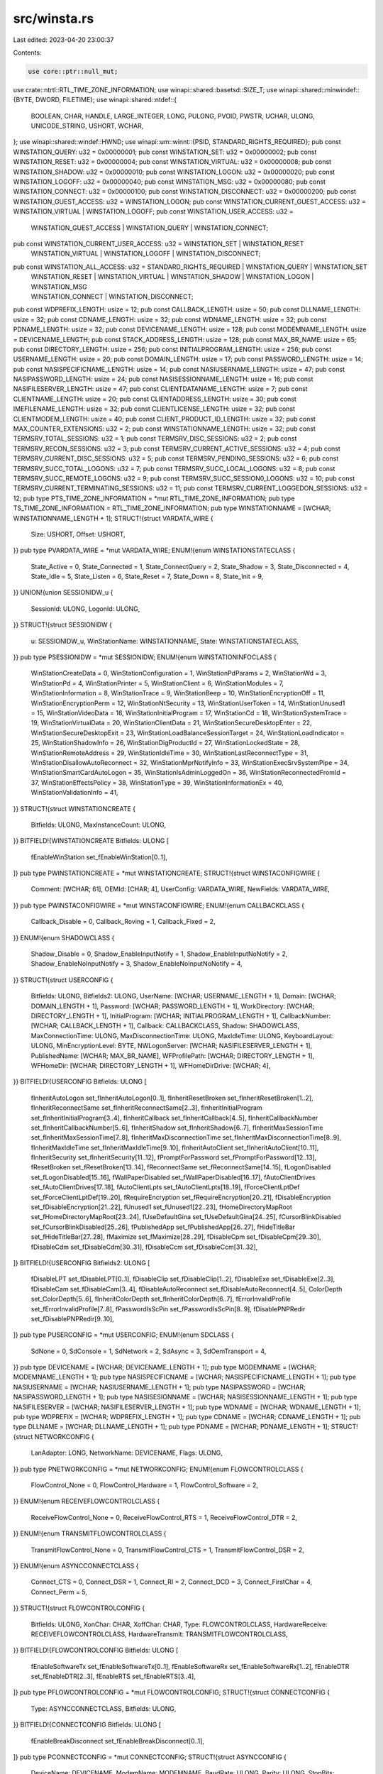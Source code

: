src/winsta.rs
=============

Last edited: 2023-04-20 23:00:37

Contents:

.. code-block:: rs

    use core::ptr::null_mut;
use crate::ntrtl::RTL_TIME_ZONE_INFORMATION;
use winapi::shared::basetsd::SIZE_T;
use winapi::shared::minwindef::{BYTE, DWORD, FILETIME};
use winapi::shared::ntdef::{
    BOOLEAN, CHAR, HANDLE, LARGE_INTEGER, LONG, PULONG, PVOID, PWSTR, UCHAR, ULONG, UNICODE_STRING,
    USHORT, WCHAR,
};
use winapi::shared::windef::HWND;
use winapi::um::winnt::{PSID, STANDARD_RIGHTS_REQUIRED};
pub const WINSTATION_QUERY: u32 = 0x00000001;
pub const WINSTATION_SET: u32 = 0x00000002;
pub const WINSTATION_RESET: u32 = 0x00000004;
pub const WINSTATION_VIRTUAL: u32 = 0x00000008;
pub const WINSTATION_SHADOW: u32 = 0x00000010;
pub const WINSTATION_LOGON: u32 = 0x00000020;
pub const WINSTATION_LOGOFF: u32 = 0x00000040;
pub const WINSTATION_MSG: u32 = 0x00000080;
pub const WINSTATION_CONNECT: u32 = 0x00000100;
pub const WINSTATION_DISCONNECT: u32 = 0x00000200;
pub const WINSTATION_GUEST_ACCESS: u32 = WINSTATION_LOGON;
pub const WINSTATION_CURRENT_GUEST_ACCESS: u32 = WINSTATION_VIRTUAL | WINSTATION_LOGOFF;
pub const WINSTATION_USER_ACCESS: u32 =
    WINSTATION_GUEST_ACCESS | WINSTATION_QUERY | WINSTATION_CONNECT;
pub const WINSTATION_CURRENT_USER_ACCESS: u32 = WINSTATION_SET | WINSTATION_RESET
    | WINSTATION_VIRTUAL | WINSTATION_LOGOFF | WINSTATION_DISCONNECT;
pub const WINSTATION_ALL_ACCESS: u32 = STANDARD_RIGHTS_REQUIRED | WINSTATION_QUERY | WINSTATION_SET
    | WINSTATION_RESET | WINSTATION_VIRTUAL | WINSTATION_SHADOW | WINSTATION_LOGON | WINSTATION_MSG
    | WINSTATION_CONNECT | WINSTATION_DISCONNECT;
pub const WDPREFIX_LENGTH: usize = 12;
pub const CALLBACK_LENGTH: usize = 50;
pub const DLLNAME_LENGTH: usize = 32;
pub const CDNAME_LENGTH: usize = 32;
pub const WDNAME_LENGTH: usize = 32;
pub const PDNAME_LENGTH: usize = 32;
pub const DEVICENAME_LENGTH: usize = 128;
pub const MODEMNAME_LENGTH: usize = DEVICENAME_LENGTH;
pub const STACK_ADDRESS_LENGTH: usize = 128;
pub const MAX_BR_NAME: usize = 65;
pub const DIRECTORY_LENGTH: usize = 256;
pub const INITIALPROGRAM_LENGTH: usize = 256;
pub const USERNAME_LENGTH: usize = 20;
pub const DOMAIN_LENGTH: usize = 17;
pub const PASSWORD_LENGTH: usize = 14;
pub const NASISPECIFICNAME_LENGTH: usize = 14;
pub const NASIUSERNAME_LENGTH: usize = 47;
pub const NASIPASSWORD_LENGTH: usize = 24;
pub const NASISESSIONNAME_LENGTH: usize = 16;
pub const NASIFILESERVER_LENGTH: usize = 47;
pub const CLIENTDATANAME_LENGTH: usize = 7;
pub const CLIENTNAME_LENGTH: usize = 20;
pub const CLIENTADDRESS_LENGTH: usize = 30;
pub const IMEFILENAME_LENGTH: usize = 32;
pub const CLIENTLICENSE_LENGTH: usize = 32;
pub const CLIENTMODEM_LENGTH: usize = 40;
pub const CLIENT_PRODUCT_ID_LENGTH: usize = 32;
pub const MAX_COUNTER_EXTENSIONS: u32 = 2;
pub const WINSTATIONNAME_LENGTH: usize = 32;
pub const TERMSRV_TOTAL_SESSIONS: u32 = 1;
pub const TERMSRV_DISC_SESSIONS: u32 = 2;
pub const TERMSRV_RECON_SESSIONS: u32 = 3;
pub const TERMSRV_CURRENT_ACTIVE_SESSIONS: u32 = 4;
pub const TERMSRV_CURRENT_DISC_SESSIONS: u32 = 5;
pub const TERMSRV_PENDING_SESSIONS: u32 = 6;
pub const TERMSRV_SUCC_TOTAL_LOGONS: u32 = 7;
pub const TERMSRV_SUCC_LOCAL_LOGONS: u32 = 8;
pub const TERMSRV_SUCC_REMOTE_LOGONS: u32 = 9;
pub const TERMSRV_SUCC_SESSION0_LOGONS: u32 = 10;
pub const TERMSRV_CURRENT_TERMINATING_SESSIONS: u32 = 11;
pub const TERMSRV_CURRENT_LOGGEDON_SESSIONS: u32 = 12;
pub type PTS_TIME_ZONE_INFORMATION = *mut RTL_TIME_ZONE_INFORMATION;
pub type TS_TIME_ZONE_INFORMATION = RTL_TIME_ZONE_INFORMATION;
pub type WINSTATIONNAME = [WCHAR; WINSTATIONNAME_LENGTH + 1];
STRUCT!{struct VARDATA_WIRE {
    Size: USHORT,
    Offset: USHORT,
}}
pub type PVARDATA_WIRE = *mut VARDATA_WIRE;
ENUM!{enum WINSTATIONSTATECLASS {
    State_Active = 0,
    State_Connected = 1,
    State_ConnectQuery = 2,
    State_Shadow = 3,
    State_Disconnected = 4,
    State_Idle = 5,
    State_Listen = 6,
    State_Reset = 7,
    State_Down = 8,
    State_Init = 9,
}}
UNION!{union SESSIONIDW_u {
    SessionId: ULONG,
    LogonId: ULONG,
}}
STRUCT!{struct SESSIONIDW {
    u: SESSIONIDW_u,
    WinStationName: WINSTATIONNAME,
    State: WINSTATIONSTATECLASS,
}}
pub type PSESSIONIDW = *mut SESSIONIDW;
ENUM!{enum WINSTATIONINFOCLASS {
    WinStationCreateData = 0,
    WinStationConfiguration = 1,
    WinStationPdParams = 2,
    WinStationWd = 3,
    WinStationPd = 4,
    WinStationPrinter = 5,
    WinStationClient = 6,
    WinStationModules = 7,
    WinStationInformation = 8,
    WinStationTrace = 9,
    WinStationBeep = 10,
    WinStationEncryptionOff = 11,
    WinStationEncryptionPerm = 12,
    WinStationNtSecurity = 13,
    WinStationUserToken = 14,
    WinStationUnused1 = 15,
    WinStationVideoData = 16,
    WinStationInitialProgram = 17,
    WinStationCd = 18,
    WinStationSystemTrace = 19,
    WinStationVirtualData = 20,
    WinStationClientData = 21,
    WinStationSecureDesktopEnter = 22,
    WinStationSecureDesktopExit = 23,
    WinStationLoadBalanceSessionTarget = 24,
    WinStationLoadIndicator = 25,
    WinStationShadowInfo = 26,
    WinStationDigProductId = 27,
    WinStationLockedState = 28,
    WinStationRemoteAddress = 29,
    WinStationIdleTime = 30,
    WinStationLastReconnectType = 31,
    WinStationDisallowAutoReconnect = 32,
    WinStationMprNotifyInfo = 33,
    WinStationExecSrvSystemPipe = 34,
    WinStationSmartCardAutoLogon = 35,
    WinStationIsAdminLoggedOn = 36,
    WinStationReconnectedFromId = 37,
    WinStationEffectsPolicy = 38,
    WinStationType = 39,
    WinStationInformationEx = 40,
    WinStationValidationInfo = 41,
}}
STRUCT!{struct WINSTATIONCREATE {
    Bitfields: ULONG,
    MaxInstanceCount: ULONG,
}}
BITFIELD!{WINSTATIONCREATE Bitfields: ULONG [
    fEnableWinStation set_fEnableWinStation[0..1],
]}
pub type PWINSTATIONCREATE = *mut WINSTATIONCREATE;
STRUCT!{struct WINSTACONFIGWIRE {
    Comment: [WCHAR; 61],
    OEMId: [CHAR; 4],
    UserConfig: VARDATA_WIRE,
    NewFields: VARDATA_WIRE,
}}
pub type PWINSTACONFIGWIRE = *mut WINSTACONFIGWIRE;
ENUM!{enum CALLBACKCLASS {
    Callback_Disable = 0,
    Callback_Roving = 1,
    Callback_Fixed = 2,
}}
ENUM!{enum SHADOWCLASS {
    Shadow_Disable = 0,
    Shadow_EnableInputNotify = 1,
    Shadow_EnableInputNoNotify = 2,
    Shadow_EnableNoInputNotify = 3,
    Shadow_EnableNoInputNoNotify = 4,
}}
STRUCT!{struct USERCONFIG {
    Bitfields: ULONG,
    Bitfields2: ULONG,
    UserName: [WCHAR; USERNAME_LENGTH + 1],
    Domain: [WCHAR; DOMAIN_LENGTH + 1],
    Password: [WCHAR; PASSWORD_LENGTH + 1],
    WorkDirectory: [WCHAR; DIRECTORY_LENGTH + 1],
    InitialProgram: [WCHAR; INITIALPROGRAM_LENGTH + 1],
    CallbackNumber: [WCHAR; CALLBACK_LENGTH + 1],
    Callback: CALLBACKCLASS,
    Shadow: SHADOWCLASS,
    MaxConnectionTime: ULONG,
    MaxDisconnectionTime: ULONG,
    MaxIdleTime: ULONG,
    KeyboardLayout: ULONG,
    MinEncryptionLevel: BYTE,
    NWLogonServer: [WCHAR; NASIFILESERVER_LENGTH + 1],
    PublishedName: [WCHAR; MAX_BR_NAME],
    WFProfilePath: [WCHAR; DIRECTORY_LENGTH + 1],
    WFHomeDir: [WCHAR; DIRECTORY_LENGTH + 1],
    WFHomeDirDrive: [WCHAR; 4],
}}
BITFIELD!{USERCONFIG Bitfields: ULONG [
    fInheritAutoLogon set_fInheritAutoLogon[0..1],
    fInheritResetBroken set_fInheritResetBroken[1..2],
    fInheritReconnectSame set_fInheritReconnectSame[2..3],
    fInheritInitialProgram set_fInheritInitialProgram[3..4],
    fInheritCallback set_fInheritCallback[4..5],
    fInheritCallbackNumber set_fInheritCallbackNumber[5..6],
    fInheritShadow set_fInheritShadow[6..7],
    fInheritMaxSessionTime set_fInheritMaxSessionTime[7..8],
    fInheritMaxDisconnectionTime set_fInheritMaxDisconnectionTime[8..9],
    fInheritMaxIdleTime set_fInheritMaxIdleTime[9..10],
    fInheritAutoClient set_fInheritAutoClient[10..11],
    fInheritSecurity set_fInheritSecurity[11..12],
    fPromptForPassword set_fPromptForPassword[12..13],
    fResetBroken set_fResetBroken[13..14],
    fReconnectSame set_fReconnectSame[14..15],
    fLogonDisabled set_fLogonDisabled[15..16],
    fWallPaperDisabled set_fWallPaperDisabled[16..17],
    fAutoClientDrives set_fAutoClientDrives[17..18],
    fAutoClientLpts set_fAutoClientLpts[18..19],
    fForceClientLptDef set_fForceClientLptDef[19..20],
    fRequireEncryption set_fRequireEncryption[20..21],
    fDisableEncryption set_fDisableEncryption[21..22],
    fUnused1 set_fUnused1[22..23],
    fHomeDirectoryMapRoot set_fHomeDirectoryMapRoot[23..24],
    fUseDefaultGina set_fUseDefaultGina[24..25],
    fCursorBlinkDisabled set_fCursorBlinkDisabled[25..26],
    fPublishedApp set_fPublishedApp[26..27],
    fHideTitleBar set_fHideTitleBar[27..28],
    fMaximize set_fMaximize[28..29],
    fDisableCpm set_fDisableCpm[29..30],
    fDisableCdm set_fDisableCdm[30..31],
    fDisableCcm set_fDisableCcm[31..32],
]}
BITFIELD!{USERCONFIG Bitfields2: ULONG [
    fDisableLPT set_fDisableLPT[0..1],
    fDisableClip set_fDisableClip[1..2],
    fDisableExe set_fDisableExe[2..3],
    fDisableCam set_fDisableCam[3..4],
    fDisableAutoReconnect set_fDisableAutoReconnect[4..5],
    ColorDepth set_ColorDepth[5..6],
    fInheritColorDepth set_fInheritColorDepth[6..7],
    fErrorInvalidProfile set_fErrorInvalidProfile[7..8],
    fPasswordIsScPin set_fPasswordIsScPin[8..9],
    fDisablePNPRedir set_fDisablePNPRedir[9..10],
]}
pub type PUSERCONFIG = *mut USERCONFIG;
ENUM!{enum SDCLASS {
    SdNone = 0,
    SdConsole = 1,
    SdNetwork = 2,
    SdAsync = 3,
    SdOemTransport = 4,
}}
pub type DEVICENAME = [WCHAR; DEVICENAME_LENGTH + 1];
pub type MODEMNAME = [WCHAR; MODEMNAME_LENGTH + 1];
pub type NASISPECIFICNAME = [WCHAR; NASISPECIFICNAME_LENGTH + 1];
pub type NASIUSERNAME = [WCHAR; NASIUSERNAME_LENGTH + 1];
pub type NASIPASSWORD = [WCHAR; NASIPASSWORD_LENGTH + 1];
pub type NASISESIONNAME = [WCHAR; NASISESSIONNAME_LENGTH + 1];
pub type NASIFILESERVER = [WCHAR; NASIFILESERVER_LENGTH + 1];
pub type WDNAME = [WCHAR; WDNAME_LENGTH + 1];
pub type WDPREFIX = [WCHAR; WDPREFIX_LENGTH + 1];
pub type CDNAME = [WCHAR; CDNAME_LENGTH + 1];
pub type DLLNAME = [WCHAR; DLLNAME_LENGTH + 1];
pub type PDNAME = [WCHAR; PDNAME_LENGTH + 1];
STRUCT!{struct NETWORKCONFIG {
    LanAdapter: LONG,
    NetworkName: DEVICENAME,
    Flags: ULONG,
}}
pub type PNETWORKCONFIG = *mut NETWORKCONFIG;
ENUM!{enum FLOWCONTROLCLASS {
    FlowControl_None = 0,
    FlowControl_Hardware = 1,
    FlowControl_Software = 2,
}}
ENUM!{enum RECEIVEFLOWCONTROLCLASS {
    ReceiveFlowControl_None = 0,
    ReceiveFlowControl_RTS = 1,
    ReceiveFlowControl_DTR = 2,
}}
ENUM!{enum TRANSMITFLOWCONTROLCLASS {
    TransmitFlowControl_None = 0,
    TransmitFlowControl_CTS = 1,
    TransmitFlowControl_DSR = 2,
}}
ENUM!{enum ASYNCCONNECTCLASS {
    Connect_CTS = 0,
    Connect_DSR = 1,
    Connect_RI = 2,
    Connect_DCD = 3,
    Connect_FirstChar = 4,
    Connect_Perm = 5,
}}
STRUCT!{struct FLOWCONTROLCONFIG {
    Bitfields: ULONG,
    XonChar: CHAR,
    XoffChar: CHAR,
    Type: FLOWCONTROLCLASS,
    HardwareReceive: RECEIVEFLOWCONTROLCLASS,
    HardwareTransmit: TRANSMITFLOWCONTROLCLASS,
}}
BITFIELD!{FLOWCONTROLCONFIG Bitfields: ULONG [
    fEnableSoftwareTx set_fEnableSoftwareTx[0..1],
    fEnableSoftwareRx set_fEnableSoftwareRx[1..2],
    fEnableDTR set_fEnableDTR[2..3],
    fEnableRTS set_fEnableRTS[3..4],
]}
pub type PFLOWCONTROLCONFIG = *mut FLOWCONTROLCONFIG;
STRUCT!{struct CONNECTCONFIG {
    Type: ASYNCCONNECTCLASS,
    Bitfields: ULONG,
}}
BITFIELD!{CONNECTCONFIG Bitfields: ULONG [
    fEnableBreakDisconnect set_fEnableBreakDisconnect[0..1],
]}
pub type PCONNECTCONFIG = *mut CONNECTCONFIG;
STRUCT!{struct ASYNCCONFIG {
    DeviceName: DEVICENAME,
    ModemName: MODEMNAME,
    BaudRate: ULONG,
    Parity: ULONG,
    StopBits: ULONG,
    ByteSize: ULONG,
    Bitfields: ULONG,
    FlowControl: FLOWCONTROLCONFIG,
    Connect: CONNECTCONFIG,
}}
BITFIELD!{ASYNCCONFIG Bitfields: ULONG [
    fEnableDsrSensitivity set_fEnableDsrSensitivity[0..1],
    fConnectionDriver set_fConnectionDriver[1..2],
]}
pub type PASYNCCONFIG = *mut ASYNCCONFIG;
STRUCT!{struct NASICONFIG {
    SpecificName: NASISPECIFICNAME,
    UserName: NASIUSERNAME,
    PassWord: NASIPASSWORD,
    SessionName: NASISESIONNAME,
    FileServer: NASIFILESERVER,
    GlobalSession: BOOLEAN,
}}
pub type PNASICONFIG = *mut NASICONFIG;
STRUCT!{struct OEMTDCONFIG {
    Adapter: LONG,
    DeviceName: DEVICENAME,
    Flags: ULONG,
}}
pub type POEMTDCONFIG = *mut OEMTDCONFIG;
UNION!{union PDPARAMS_u {
    Network: NETWORKCONFIG,
    Async: ASYNCCONFIG,
    Nasi: NASICONFIG,
    OemTd: OEMTDCONFIG,
}}
STRUCT!{struct PDPARAMS {
    SdClass: SDCLASS,
    u: PDPARAMS_u,
}}
pub type PPDPARAMS = *mut PDPARAMS;
STRUCT!{struct WDCONFIG {
    WdName: WDNAME,
    WdDLL: DLLNAME,
    WsxDLL: DLLNAME,
    WdFlag: ULONG,
    WdInputBufferLength: ULONG,
    CfgDLL: DLLNAME,
    WdPrefix: WDPREFIX,
}}
pub type PWDCONFIG = *mut WDCONFIG;
STRUCT!{struct PDCONFIG2 {
    PdName: PDNAME,
    SdClass: SDCLASS,
    PdDLL: DLLNAME,
    PdFlag: ULONG,
    OutBufLength: ULONG,
    OutBufCount: ULONG,
    OutBufDelay: ULONG,
    InteractiveDelay: ULONG,
    PortNumber: ULONG,
    KeepAliveTimeout: ULONG,
}}
pub type PPDCONFIG2 = *mut PDCONFIG2;
STRUCT!{struct WINSTATIONCLIENT {
    Bitfields: ULONG,
    ClientName: [WCHAR; CLIENTNAME_LENGTH + 1],
    Domain: [WCHAR; DOMAIN_LENGTH + 1],
    UserName: [WCHAR; USERNAME_LENGTH + 1],
    Password: [WCHAR; PASSWORD_LENGTH + 1],
    WorkDirectory: [WCHAR; DIRECTORY_LENGTH + 1],
    InitialProgram: [WCHAR; INITIALPROGRAM_LENGTH + 1],
    SerialNumber: ULONG,
    EncryptionLevel: BYTE,
    ClientAddressFamily: ULONG,
    ClientAddress: [WCHAR; CLIENTADDRESS_LENGTH + 1],
    HRes: USHORT,
    VRes: USHORT,
    ColorDepth: USHORT,
    ProtocolType: USHORT,
    KeyboardLayout: ULONG,
    KeyboardType: ULONG,
    KeyboardSubType: ULONG,
    KeyboardFunctionKey: ULONG,
    ImeFileName: [WCHAR; IMEFILENAME_LENGTH + 1],
    ClientDirectory: [WCHAR; DIRECTORY_LENGTH + 1],
    ClientLicense: [WCHAR; CLIENTLICENSE_LENGTH + 1],
    ClientModem: [WCHAR; CLIENTMODEM_LENGTH + 1],
    ClientBuildNumber: ULONG,
    ClientHardwareId: ULONG,
    ClientProductId: USHORT,
    OutBufCountHost: USHORT,
    OutBufCountClient: USHORT,
    OutBufLength: USHORT,
    AudioDriverName: [WCHAR; 9],
    ClientTimeZone: TS_TIME_ZONE_INFORMATION,
    ClientSessionId: ULONG,
    ClientDigProductId: [WCHAR; CLIENT_PRODUCT_ID_LENGTH],
    PerformanceFlags: ULONG,
    ActiveInputLocale: ULONG,
}}
BITFIELD!{WINSTATIONCLIENT Bitfields: ULONG [
    fTextOnly set_fTextOnly[0..1],
    fDisableCtrlAltDel set_fDisableCtrlAltDel[1..2],
    fMouse set_fMouse[2..3],
    fDoubleClickDetect set_fDoubleClickDetect[3..4],
    fINetClient set_fINetClient[4..5],
    fPromptForPassword set_fPromptForPassword[5..6],
    fMaximizeShell set_fMaximizeShell[6..7],
    fEnableWindowsKey set_fEnableWindowsKey[7..8],
    fRemoteConsoleAudio set_fRemoteConsoleAudio[8..9],
    fPasswordIsScPin set_fPasswordIsScPin[9..10],
    fNoAudioPlayback set_fNoAudioPlayback[10..11],
    fUsingSavedCreds set_fUsingSavedCreds[11..12],
]}
pub type PWINSTATIONCLIENT = *mut WINSTATIONCLIENT;
STRUCT!{struct TSHARE_COUNTERS {
    Reserved: ULONG,
}}
pub type PTSHARE_COUNTERS = *mut TSHARE_COUNTERS;
UNION!{union PROTOCOLCOUNTERS_Specific {
    TShareCounters: TSHARE_COUNTERS,
    Reserved: [ULONG; 100],
}}
STRUCT!{struct PROTOCOLCOUNTERS {
    WdBytes: ULONG,
    WdFrames: ULONG,
    WaitForOutBuf: ULONG,
    Frames: ULONG,
    Bytes: ULONG,
    CompressedBytes: ULONG,
    CompressFlushes: ULONG,
    Errors: ULONG,
    Timeouts: ULONG,
    AsyncFramingError: ULONG,
    AsyncOverrunError: ULONG,
    AsyncOverflowError: ULONG,
    AsyncParityError: ULONG,
    TdErrors: ULONG,
    ProtocolType: USHORT,
    Length: USHORT,
    Specific: PROTOCOLCOUNTERS_Specific,
}}
pub type PPROTOCOLCOUNTERS = *mut PROTOCOLCOUNTERS;
STRUCT!{struct THINWIRECACHE {
    CacheReads: ULONG,
    CacheHits: ULONG,
}}
pub type PTHINWIRECACHE = *mut THINWIRECACHE;
pub const MAX_THINWIRECACHE: usize = 4;
STRUCT!{struct RESERVED_CACHE {
    ThinWireCache: [THINWIRECACHE; MAX_THINWIRECACHE],
}}
pub type PRESERVED_CACHE = *mut RESERVED_CACHE;
STRUCT!{struct TSHARE_CACHE {
    Reserved: ULONG,
}}
pub type PTSHARE_CACHE = *mut TSHARE_CACHE;
UNION!{union CACHE_STATISTICS_Specific {
    ReservedCacheStats: RESERVED_CACHE,
    TShareCacheStats: TSHARE_CACHE,
    Reserved: [ULONG; 20],
}}
STRUCT!{struct CACHE_STATISTICS {
    ProtocolType: USHORT,
    Length: USHORT,
    Specific: CACHE_STATISTICS_Specific,
}}
pub type PCACHE_STATISTICS = *mut CACHE_STATISTICS;
STRUCT!{struct PROTOCOLSTATUS {
    Output: PROTOCOLCOUNTERS,
    Input: PROTOCOLCOUNTERS,
    Cache: CACHE_STATISTICS,
    AsyncSignal: ULONG,
    AsyncSignalMask: ULONG,
}}
pub type PPROTOCOLSTATUS = *mut PROTOCOLSTATUS;
STRUCT!{struct WINSTATIONINFORMATION {
    ConnectState: WINSTATIONSTATECLASS,
    WinStationName: WINSTATIONNAME,
    LogonId: ULONG,
    ConnectTime: LARGE_INTEGER,
    DisconnectTime: LARGE_INTEGER,
    LastInputTime: LARGE_INTEGER,
    LogonTime: LARGE_INTEGER,
    Status: PROTOCOLSTATUS,
    Domain: [WCHAR; DOMAIN_LENGTH + 1],
    UserName: [WCHAR; USERNAME_LENGTH + 1],
    CurrentTime: LARGE_INTEGER,
}}
pub type PWINSTATIONINFORMATION = *mut WINSTATIONINFORMATION;
STRUCT!{struct WINSTATIONUSERTOKEN {
    ProcessId: HANDLE,
    ThreadId: HANDLE,
    UserToken: HANDLE,
}}
pub type PWINSTATIONUSERTOKEN = *mut WINSTATIONUSERTOKEN;
STRUCT!{struct WINSTATIONVIDEODATA {
    HResolution: USHORT,
    VResolution: USHORT,
    fColorDepth: USHORT,
}}
pub type PWINSTATIONVIDEODATA = *mut WINSTATIONVIDEODATA;
ENUM!{enum CDCLASS {
    CdNone = 0,
    CdModem = 1,
    CdClass_Maximum = 2,
}}
STRUCT!{struct CDCONFIG {
    CdClass: CDCLASS,
    CdName: CDNAME,
    CdDLL: DLLNAME,
    CdFlag: ULONG,
}}
pub type PCDCONFIG = *mut CDCONFIG;
pub type CLIENTDATANAME = [CHAR; CLIENTDATANAME_LENGTH + 1];
pub type PCLIENTDATANAME = *mut CHAR;
STRUCT!{struct WINSTATIONCLIENTDATA {
    DataName: CLIENTDATANAME,
    fUnicodeData: BOOLEAN,
}}
pub type PWINSTATIONCLIENTDATA = *mut WINSTATIONCLIENTDATA;
ENUM!{enum LOADFACTORTYPE {
    ErrorConstraint = 0,
    PagedPoolConstraint = 1,
    NonPagedPoolConstraint = 2,
    AvailablePagesConstraint = 3,
    SystemPtesConstraint = 4,
    CPUConstraint = 5,
}}
STRUCT!{struct WINSTATIONLOADINDICATORDATA {
    RemainingSessionCapacity: ULONG,
    LoadFactor: LOADFACTORTYPE,
    TotalSessions: ULONG,
    DisconnectedSessions: ULONG,
    IdleCPU: LARGE_INTEGER,
    TotalCPU: LARGE_INTEGER,
    RawSessionCapacity: ULONG,
    reserved: [ULONG; 9],
}}
pub type PWINSTATIONLOADINDICATORDATA = *mut WINSTATIONLOADINDICATORDATA;
ENUM!{enum SHADOWSTATECLASS {
    State_NoShadow = 0,
    State_Shadowing = 1,
    State_Shadowed = 2,
}}
STRUCT!{struct WINSTATIONSHADOW {
    ShadowState: SHADOWSTATECLASS,
    ShadowClass: SHADOWCLASS,
    SessionId: ULONG,
    ProtocolType: ULONG,
}}
pub type PWINSTATIONSHADOW = *mut WINSTATIONSHADOW;
STRUCT!{struct WINSTATIONPRODID {
    DigProductId: [WCHAR; CLIENT_PRODUCT_ID_LENGTH],
    ClientDigProductId: [WCHAR; CLIENT_PRODUCT_ID_LENGTH],
    OuterMostDigProductId: [WCHAR; CLIENT_PRODUCT_ID_LENGTH],
    CurrentSessionId: ULONG,
    ClientSessionId: ULONG,
    OuterMostSessionId: ULONG,
}}
pub type PWINSTATIONPRODID = *mut WINSTATIONPRODID;
STRUCT!{struct WINSTATIONREMOTEADDRESS_u_ipv4 {
    sin_port: USHORT,
    sin_addr: ULONG,
    sin_zero: [UCHAR; 8],
}}
STRUCT!{struct WINSTATIONREMOTEADDRESS_u_ipv6 {
    sin6_port: USHORT,
    sin6_flowinfo: ULONG,
    sin6_addr: [USHORT; 8],
    sin6_scope_id: ULONG,
}}
UNION!{union WINSTATIONREMOTEADDRESS_u {
    ipv4: WINSTATIONREMOTEADDRESS_u_ipv4,
    ipv6: WINSTATIONREMOTEADDRESS_u_ipv6,
}}
STRUCT!{struct WINSTATIONREMOTEADDRESS {
    sin_family: USHORT,
    u: WINSTATIONREMOTEADDRESS_u,
}}
pub type PWINSTATIONREMOTEADDRESS = *mut WINSTATIONREMOTEADDRESS;
STRUCT!{struct WINSTATIONINFORMATIONEX_LEVEL1 {
    SessionId: ULONG,
    SessionState: WINSTATIONSTATECLASS,
    SessionFlags: LONG,
    WinStationName: WINSTATIONNAME,
    UserName: [WCHAR; USERNAME_LENGTH + 1],
    DomainName: [WCHAR; DOMAIN_LENGTH + 1],
    LogonTime: LARGE_INTEGER,
    ConnectTime: LARGE_INTEGER,
    DisconnectTime: LARGE_INTEGER,
    LastInputTime: LARGE_INTEGER,
    CurrentTime: LARGE_INTEGER,
    ProtocolStatus: PROTOCOLSTATUS,
}}
pub type PWINSTATIONINFORMATIONEX_LEVEL1 = *mut WINSTATIONINFORMATIONEX_LEVEL1;
STRUCT!{struct WINSTATIONINFORMATIONEX_LEVEL2 {
    SessionId: ULONG,
    SessionState: WINSTATIONSTATECLASS,
    SessionFlags: LONG,
    WinStationName: WINSTATIONNAME,
    SamCompatibleUserName: [WCHAR; USERNAME_LENGTH + 1],
    SamCompatibleDomainName: [WCHAR; DOMAIN_LENGTH + 1],
    LogonTime: LARGE_INTEGER,
    ConnectTime: LARGE_INTEGER,
    DisconnectTime: LARGE_INTEGER,
    LastInputTime: LARGE_INTEGER,
    CurrentTime: LARGE_INTEGER,
    ProtocolStatus: PROTOCOLSTATUS,
    UserName: [WCHAR; 257],
    DomainName: [WCHAR; 256],
}}
pub type PWINSTATIONINFORMATIONEX_LEVEL2 = *mut WINSTATIONINFORMATIONEX_LEVEL2;
UNION!{union WINSTATIONINFORMATIONEX_LEVEL {
    WinStationInfoExLevel1: WINSTATIONINFORMATIONEX_LEVEL1,
    WinStationInfoExLevel2: WINSTATIONINFORMATIONEX_LEVEL2,
}}
pub type PWINSTATIONINFORMATIONEX_LEVEL = *mut WINSTATIONINFORMATIONEX_LEVEL;
STRUCT!{struct WINSTATIONINFORMATIONEX {
    Level: ULONG,
    Data: WINSTATIONINFORMATIONEX_LEVEL,
}}
pub type PWINSTATIONINFORMATIONEX = *mut WINSTATIONINFORMATIONEX;
pub const TS_PROCESS_INFO_MAGIC_NT4: u32 = 0x23495452;
STRUCT!{struct TS_PROCESS_INFORMATION_NT4 {
    MagicNumber: ULONG,
    LogonId: ULONG,
    ProcessSid: PVOID,
    Pad: ULONG,
}}
pub type PTS_PROCESS_INFORMATION_NT4 = *mut TS_PROCESS_INFORMATION_NT4;
pub const SIZEOF_TS4_SYSTEM_THREAD_INFORMATION: u32 = 64;
pub const SIZEOF_TS4_SYSTEM_PROCESS_INFORMATION: u32 = 136;
STRUCT!{struct TS_SYS_PROCESS_INFORMATION {
    NextEntryOffset: ULONG,
    NumberOfThreads: ULONG,
    SpareLi1: LARGE_INTEGER,
    SpareLi2: LARGE_INTEGER,
    SpareLi3: LARGE_INTEGER,
    CreateTime: LARGE_INTEGER,
    UserTime: LARGE_INTEGER,
    KernelTime: LARGE_INTEGER,
    ImageName: UNICODE_STRING,
    BasePriority: LONG,
    UniqueProcessId: ULONG,
    InheritedFromUniqueProcessId: ULONG,
    HandleCount: ULONG,
    SessionId: ULONG,
    SpareUl3: ULONG,
    PeakVirtualSize: SIZE_T,
    VirtualSize: SIZE_T,
    PageFaultCount: ULONG,
    PeakWorkingSetSize: ULONG,
    WorkingSetSize: ULONG,
    QuotaPeakPagedPoolUsage: SIZE_T,
    QuotaPagedPoolUsage: SIZE_T,
    QuotaPeakNonPagedPoolUsage: SIZE_T,
    QuotaNonPagedPoolUsage: SIZE_T,
    PagefileUsage: SIZE_T,
    PeakPagefileUsage: SIZE_T,
    PrivatePageCount: SIZE_T,
}}
pub type PTS_SYS_PROCESS_INFORMATION = *mut TS_SYS_PROCESS_INFORMATION;
STRUCT!{struct TS_ALL_PROCESSES_INFO {
    pTsProcessInfo: PTS_SYS_PROCESS_INFORMATION,
    SizeOfSid: ULONG,
    pSid: PSID,
}}
pub type PTS_ALL_PROCESSES_INFO = *mut TS_ALL_PROCESSES_INFO;
STRUCT!{struct TS_COUNTER_HEADER {
    dwCounterID: DWORD,
    bResult: BOOLEAN,
}}
pub type PTS_COUNTER_HEADER = *mut TS_COUNTER_HEADER;
STRUCT!{struct TS_COUNTER {
    CounterHead: TS_COUNTER_HEADER,
    dwValue: DWORD,
    StartTime: LARGE_INTEGER,
}}
pub type PTS_COUNTER = *mut TS_COUNTER;
pub const WSD_LOGOFF: ULONG = 0x1;
pub const WSD_SHUTDOWN: ULONG = 0x2;
pub const WSD_REBOOT: ULONG = 0x4;
pub const WSD_POWEROFF: ULONG = 0x8;
pub const WEVENT_NONE: ULONG = 0x0;
pub const WEVENT_CREATE: ULONG = 0x1;
pub const WEVENT_DELETE: ULONG = 0x2;
pub const WEVENT_RENAME: ULONG = 0x4;
pub const WEVENT_CONNECT: ULONG = 0x8;
pub const WEVENT_DISCONNECT: ULONG = 0x10;
pub const WEVENT_LOGON: ULONG = 0x20;
pub const WEVENT_LOGOFF: ULONG = 0x40;
pub const WEVENT_STATECHANGE: ULONG = 0x80;
pub const WEVENT_LICENSE: ULONG = 0x100;
pub const WEVENT_ALL: ULONG = 0x7fffffff;
pub const WEVENT_FLUSH: ULONG = 0x80000000;
pub const KBDSHIFT: USHORT = 0x1;
pub const KBDCTRL: USHORT = 0x2;
pub const KBDALT: USHORT = 0x4;
pub const WNOTIFY_ALL_SESSIONS: ULONG = 0x1;
pub const LOGONID_CURRENT: i32 = -1;
pub const SERVERNAME_CURRENT: PWSTR = null_mut();
EXTERN!{extern "system" {
    fn WinStationFreeMemory(
        Buffer: PVOID,
    ) -> BOOLEAN;
    fn WinStationOpenServerW(
        ServerName: PWSTR,
    ) -> HANDLE;
    fn WinStationCloseServer(
        ServerHandle: HANDLE,
    ) -> BOOLEAN;
    fn WinStationServerPing(
        ServerHandle: HANDLE,
    ) -> BOOLEAN;
    fn WinStationGetTermSrvCountersValue(
        ServerHandle: HANDLE,
        Count: ULONG,
        Counters: PTS_COUNTER,
    ) -> BOOLEAN;
    fn WinStationShutdownSystem(
        ServerHandle: HANDLE,
        ShutdownFlags: ULONG,
    ) -> BOOLEAN;
    fn WinStationWaitSystemEvent(
        ServerHandle: HANDLE,
        EventMask: ULONG,
        EventFlags: PULONG,
    ) -> BOOLEAN;
    fn WinStationRegisterConsoleNotification(
        ServerHandle: HANDLE,
        WindowHandle: HWND,
        Flags: ULONG,
    ) -> BOOLEAN;
    fn WinStationUnRegisterConsoleNotification(
        ServerHandle: HANDLE,
        WindowHandle: HWND,
    ) -> BOOLEAN;
    fn WinStationEnumerateW(
        ServerHandle: HANDLE,
        SessionIds: *mut PSESSIONIDW,
        Count: PULONG,
    ) -> BOOLEAN;
    fn WinStationQueryInformationW(
        ServerHandle: HANDLE,
        SessionId: ULONG,
        WinStationInformationClass: WINSTATIONINFOCLASS,
        pWinStationInformation: PVOID,
        WinStationInformationLength: ULONG,
        pReturnLength: PULONG,
    ) -> BOOLEAN;
    fn WinStationSetInformationW(
        ServerHandle: HANDLE,
        SessionId: ULONG,
        WinStationInformationClass: WINSTATIONINFOCLASS,
        pWinStationInformation: PVOID,
        WinStationInformationLength: ULONG,
    ) -> BOOLEAN;
    fn WinStationNameFromLogonIdW(
        ServerHandle: HANDLE,
        SessionId: ULONG,
        pWinStationName: PWSTR,
    ) -> BOOLEAN;
    fn WinStationSendMessageW(
        ServerHandle: HANDLE,
        SessionId: ULONG,
        Title: PWSTR,
        TitleLength: ULONG,
        Message: PWSTR,
        MessageLength: ULONG,
        Style: ULONG,
        Timeout: ULONG,
        Response: PULONG,
        DoNotWait: BOOLEAN,
    ) -> BOOLEAN;
    fn WinStationConnectW(
        ServerHandle: HANDLE,
        SessionId: ULONG,
        TargetSessionId: ULONG,
        pPassword: PWSTR,
        bWait: BOOLEAN,
    ) -> BOOLEAN;
    fn WinStationDisconnect(
        ServerHandle: HANDLE,
        SessionId: ULONG,
        bWait: BOOLEAN,
    ) -> BOOLEAN;
    fn WinStationReset(
        ServerHandle: HANDLE,
        SessionId: ULONG,
        bWait: BOOLEAN,
    ) -> BOOLEAN;
    fn WinStationShadow(
        ServerHandle: HANDLE,
        TargetServerName: PWSTR,
        TargetSessionId: ULONG,
        HotKeyVk: UCHAR,
        HotkeyModifiers: USHORT,
    ) -> BOOLEAN;
    fn WinStationShadowStop(
        ServerHandle: HANDLE,
        SessionId: ULONG,
        bWait: BOOLEAN,
    ) -> BOOLEAN;
    fn WinStationEnumerateProcesses(
        ServerHandle: HANDLE,
        Processes: *mut PVOID,
    ) -> BOOLEAN;
    fn WinStationGetAllProcesses(
        ServerHandle: HANDLE,
        Level: ULONG,
        NumberOfProcesses: PULONG,
        Processes: *mut PTS_ALL_PROCESSES_INFO,
    ) -> BOOLEAN;
    fn WinStationFreeGAPMemory(
        Level: ULONG,
        Processes: PTS_ALL_PROCESSES_INFO,
        NumberOfProcesses: ULONG,
    ) -> BOOLEAN;
    fn WinStationTerminateProcess(
        ServerHandle: HANDLE,
        ProcessId: ULONG,
        ExitCode: ULONG,
    ) -> BOOLEAN;
    fn WinStationGetProcessSid(
        ServerHandle: HANDLE,
        ProcessId: ULONG,
        ProcessStartTime: FILETIME,
        pProcessUserSid: PVOID,
        dwSidSize: PULONG,
    ) -> BOOLEAN;
    fn WinStationSwitchToServicesSession() -> BOOLEAN;
    fn WinStationRevertFromServicesSession() -> BOOLEAN;
    fn _WinStationWaitForConnect() -> BOOLEAN;
}}


